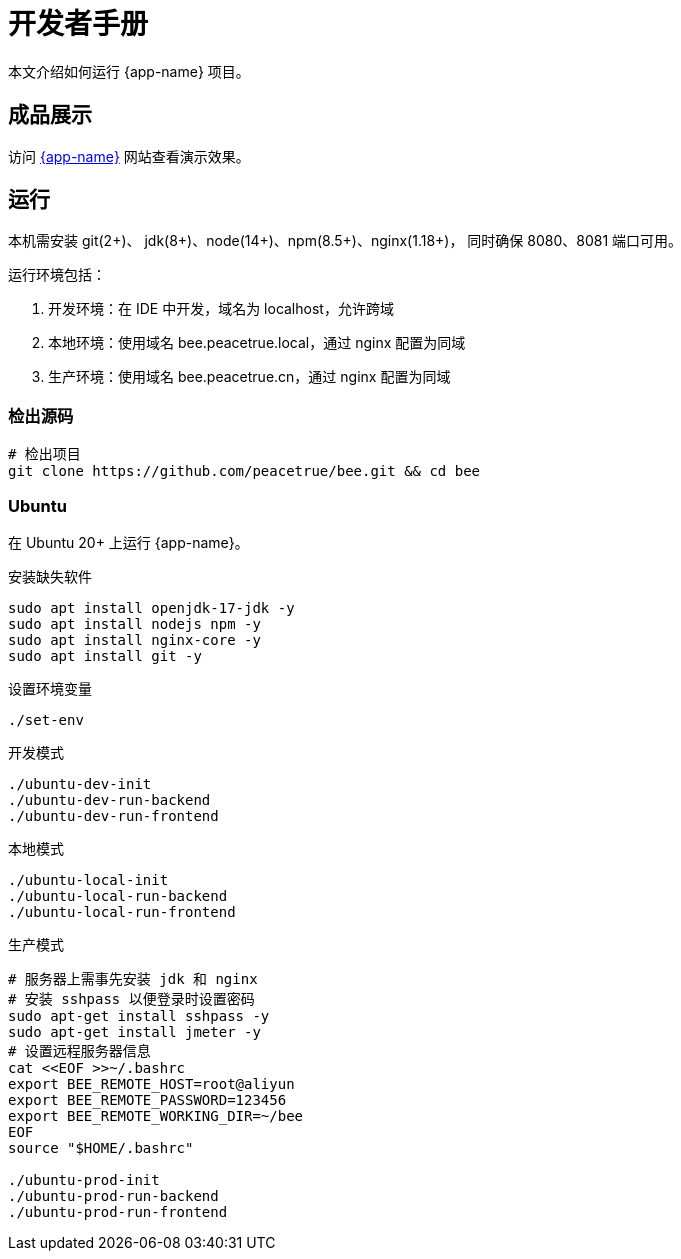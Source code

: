 = 开发者手册

本文介绍如何运行 {app-name} 项目。

== 成品展示

访问 http://bee.peacetrue.cn/function/conversion[{app-name}^] 网站查看演示效果。

== 运行

本机需安装 git(2+)、 jdk(8+)、node(14+)、npm(8.5+)、nginx(1.18+)，
同时确保 8080、8081 端口可用。

运行环境包括：

. 开发环境：在 IDE 中开发，域名为 localhost，允许跨域
. 本地环境：使用域名 bee.peacetrue.local，通过 nginx 配置为同域
. 生产环境：使用域名 bee.peacetrue.cn，通过 nginx 配置为同域

=== 检出源码

// https://askubuntu.com/questions/426750/how-can-i-update-my-nodejs-to-the-latest-version

[source%nowrap,bash,subs="specialchars,attributes"]
----
# 检出项目
git clone https://github.com/peacetrue/bee.git && cd bee
----

=== Ubuntu

在 Ubuntu 20+ 上运行 {app-name}。

.安装缺失软件
[source%nowrap,bash,subs="specialchars,attributes"]
----
sudo apt install openjdk-17-jdk -y
sudo apt install nodejs npm -y
sudo apt install nginx-core -y
sudo apt install git -y
----

.设置环境变量
[source%nowrap,bash,subs="specialchars,attributes"]
----
./set-env
----

.开发模式
[source%nowrap,bash,subs="specialchars,attributes"]
----
./ubuntu-dev-init
./ubuntu-dev-run-backend
./ubuntu-dev-run-frontend
----

.本地模式
[source%nowrap,bash,subs="specialchars,attributes"]
----
./ubuntu-local-init
./ubuntu-local-run-backend
./ubuntu-local-run-frontend
----

// # https://serverfault.com/questions/241588/how-to-automate-ssh-login-with-password
// # https://stackoverflow.com/questions/32255660/how-to-install-sshpass-on-mac

.生产模式
[source%nowrap,bash,subs="specialchars,attributes"]
----
# 服务器上需事先安装 jdk 和 nginx
# 安装 sshpass 以便登录时设置密码
sudo apt-get install sshpass -y
sudo apt-get install jmeter -y
# 设置远程服务器信息
cat <<EOF >>~/.bashrc
export BEE_REMOTE_HOST=root@aliyun
export BEE_REMOTE_PASSWORD=123456
export BEE_REMOTE_WORKING_DIR=~/bee
EOF
source "$HOME/.bashrc"

./ubuntu-prod-init
./ubuntu-prod-run-backend
./ubuntu-prod-run-frontend
----

//TODO window 系统测试


////
=== 开发环境

.直接通过 IDE 运行，以 IntelliJ IDEA 为例：
* 链接 Gradle 项目

image:manual/link-gradle.png[]

* 运行后端 `BeeMainApplication`：

image:manual/backend.png[width=50%]

* 激活开发环境：

image:manual/dev.png[width=50%]

* 启动前端 `package.json`：

image:manual/frontend.png[width=50%]

.通过命令运行
[source%nowrap,bash,subs="specialchars,attributes"]
----
# 运行后端项目
./run-backend
# 运行前端项目
./run-frontend
----
////


// 访问：
// http://localhost:3000/function/conversion[数据转换功能^]。





